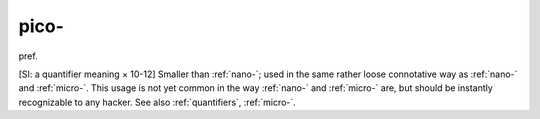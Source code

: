 .. _pico-:

============================================================
pico-
============================================================

pref\.

[SI: a quantifier meaning × 10-12] Smaller than :ref:`nano-`\; used in the same rather loose connotative way as :ref:`nano-` and :ref:`micro-`\.
This usage is not yet common in the way :ref:`nano-` and :ref:`micro-` are, but should be instantly recognizable to any hacker.
See also :ref:`quantifiers`\, :ref:`micro-`\.

